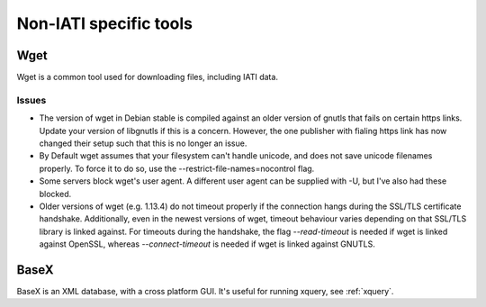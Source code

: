 Non-IATI specific tools
=======================

Wget
----

Wget is a common tool used for downloading files, including IATI data.

Issues
^^^^^^

* The version of wget in Debian stable is compiled against an older version of gnutls that fails on certain https links. Update your version of libgnutls if this is a concern. However, the one publisher with fialing https link has now changed their setup such that this is no longer an issue.

* By Default wget assumes that your filesystem can't handle unicode, and does not save unicode filenames properly. To force it to do so, use the --restrict-file-names=nocontrol flag.

* Some servers block wget's user agent. A different user agent can be supplied with -U, but I've also had these blocked.

* Older versions of wget (e.g. 1.13.4) do not timeout properly if the connection hangs during the SSL/TLS certificate handshake. Additionally, even in the newest versions of wget, timeout behaviour varies depending on that SSL/TLS library is linked against. For timeouts during the handshake, the flag `--read-timeout` is needed if wget is linked against OpenSSL, whereas `--connect-timeout` is needed if wget is linked against GNUTLS.

BaseX
-----

BaseX is an XML database, with a cross platform GUI. It's useful for running xquery, see :ref:`xquery`.
